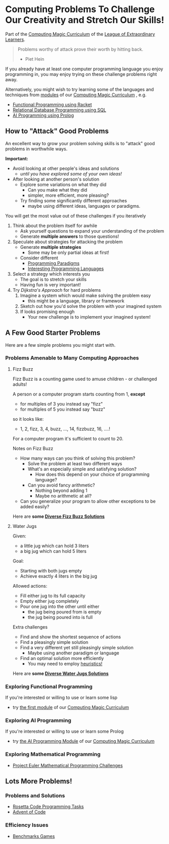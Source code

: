 * Computing Problems To Challenge Our Creativity and Stretch Our Skills!

Part of the [[https://github.com/GregDavidson/computing-magic#readme][Computing Magic Curriculum]] of the [[https://github.com/GregDavidson/loel][League of Extraordinary Learners]].

#+begin_quote
Problems worthy of attack
prove their worth by hitting back.
- Piet Hein
#+end_quote

If you already have at least one computer programming language you enjoy
programming in, you may enjoy trying on these challenge problems right away.

Alternatively, you might wish to try learning some of the languages and
techniques from [[file:../Modules/README.org][modules]] of our [[https://github.com/GregDavidson/computing-magic#readme][Computing Magic Curriculum]] , e.g.
- [[file:../Modules/Module-1/module-1.org][Functional Programming using Racket]]
- [[file:../Modules/Module-5/module-5.org][Relational Database Programming using SQL]]
- [[file:../Modules/Module-7/module-7.org][AI Programming using Prolog]]

** How to "Attack" Good Problems

An excellent way to grow your problem solving skills is to "attack" good
problems in worthwhile ways.

*Important:*
- Avoid looking at other people's ideas and solutions
      - /until you have explored some of your own ideas!/
- After looking at another person's solution
      - Explore some variations on what they did
            - Can you make what they did
            - simpler, more efficient, more pleasing?
      - Try finding some significantly different approaches
            - maybe using different ideas, languages or paradigms.

You will get the most value out of these challenges if you iteratively
1. Think about the problem itself for awhile
       - Ask yourself questions to expand your understanding of the problem
       - Generate *multiple answers* to those questions!
2. Speculate about strategies for attacking the problem
       - Generate *multiple strategies*
             - Some may be only partial ideas at first!
       - Consider different
             - [[https://en.wikipedia.org/wiki/Programming_paradigm][Programming Paradigms]]
             - [[https://github.com/GregDavidson/computing-magic/blob/main/languages-which-matter.org][Interesting Programming Languages]]
3. Select a strategy which interests you
       - The goal is to stretch your skills
       - Having fun is very important!
4. Try /Dijkstra's Approach/ for hard problems
       1. Imagine a system which would make solving the problem easy
              - this might be a language, library or framework
       2. Sketch out how you'd solve the problem with your imagined system
       3. If looks promising enough
              - Your new challenge is to implement your imagined system!

** A Few Good Starter Problems

Here are a few simple problems you might start with.

*** Problems Amenable to Many Computing Approaches

**** Fizz Buzz

Fizz Buzz is a counting game used to amuse children - or challenged adults!

A person or a computer program starts counting from 1, *except*
      - for multiples of 3 you instead say "fizz"
      - for multiples of 5 you instead say "buzz"
so it looks like:
      - 1, 2, fizz, 3, 4, buzz, ..., 14, fizzbuzz, 16, ....!

For a computer program it's sufficient to count to 20.

Notes on Fizz Buzz
- How many ways can you think of solving this problem?
      - Solve the problem at least two different ways
      - What's an especially simple and satisfying solution?
            - How does this depend on your choice of programming language?
      - Can you avoid fancy arithmetic?
            - Nothing beyond adding 1
            - Maybe no arithmetic at all?
- Can you generalize your program to allow other exceptions to be added easily?

Here are *some [[file:fizz-buzz-solutions.org][Diverse Fizz Buzz Solutions]]*

**** Water Jugs

Given:
- a little jug which can hold 3 liters
- a big jug which can hold 5 liters

Goal:
- Starting with both jugs empty
- Achieve exactly 4 liters in the big jug

Allowed actions:
- Fill either jug to its full capacity
- Empty either jug completely
- Pour one jug into the other until either
      - the jug being poured from is empty
      - the jug being poured into is full

Extra challenges
- Find and show the shortest sequence of actions
- Find a pleasingly simple solution
- Find a very different yet still pleasingly simple solution
      - Maybe using another paradigm or language
- Find an optimal solution more efficiently
      - You may need to employ [[https://en.wikipedia.org/wiki/Heuristic_(computer_science)][heuristics!]]

Here are *some [[file:water-jugs-solutions.org][Diverse Water Jugs Solutions]]*

*** Exploring Functional Programming

If you're interested or willing to use or learn some lisp
- try [[https://github.com/GregDavidson/computing-magic/blob/main/Modules/Module-1/module-1.org][the first module]] of our [[https://github.com/GregDavidson/computing-magic#readme][Computing Magic Curriculum]]

*** Exploring AI Programming

If you're interested or willing to use or learn some Prolog
- try [[https://github.com/GregDavidson/computing-magic/blob/main/Modules/Module-7/module-7.org][the AI Programming Module]] of our [[https://github.com/GregDavidson/computing-magic#readme][Computing Magic Curriculum]]

*** Exploring Mathematical Programming

- [[https://projecteuler.net/][Project Euler Mathematical Programming Challenges]]

** Lots More Problems!

*** Problems and Solutions
- [[https://rosettacode.org/wiki/Category:Programming_Tasks][Rosetta Code Programming Tasks]]
- [[https://adventofcode.com/2022/about][Advent of Code]]
*** Efficiency Issues
- [[https://benchmarksgame-team.pages.debian.net/benchmarksgame/index.html][Benchmarks Games]]
